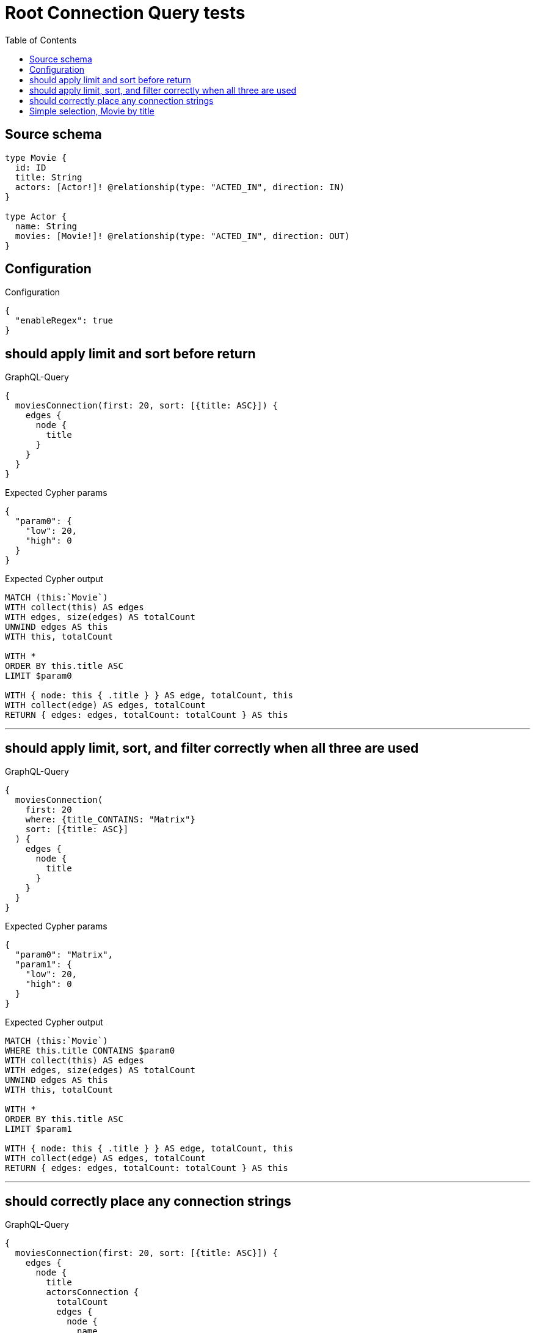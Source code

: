 :toc:

= Root Connection Query tests

== Source schema

[source,graphql,schema=true]
----
type Movie {
  id: ID
  title: String
  actors: [Actor!]! @relationship(type: "ACTED_IN", direction: IN)
}

type Actor {
  name: String
  movies: [Movie!]! @relationship(type: "ACTED_IN", direction: OUT)
}
----

== Configuration

.Configuration
[source,json,schema-config=true]
----
{
  "enableRegex": true
}
----
== should apply limit and sort before return

.GraphQL-Query
[source,graphql]
----
{
  moviesConnection(first: 20, sort: [{title: ASC}]) {
    edges {
      node {
        title
      }
    }
  }
}
----

.Expected Cypher params
[source,json]
----
{
  "param0": {
    "low": 20,
    "high": 0
  }
}
----

.Expected Cypher output
[source,cypher]
----
MATCH (this:`Movie`)
WITH collect(this) AS edges
WITH edges, size(edges) AS totalCount
UNWIND edges AS this
WITH this, totalCount

WITH *
ORDER BY this.title ASC
LIMIT $param0

WITH { node: this { .title } } AS edge, totalCount, this
WITH collect(edge) AS edges, totalCount
RETURN { edges: edges, totalCount: totalCount } AS this
----

'''

== should apply limit, sort, and filter correctly when all three are used

.GraphQL-Query
[source,graphql]
----
{
  moviesConnection(
    first: 20
    where: {title_CONTAINS: "Matrix"}
    sort: [{title: ASC}]
  ) {
    edges {
      node {
        title
      }
    }
  }
}
----

.Expected Cypher params
[source,json]
----
{
  "param0": "Matrix",
  "param1": {
    "low": 20,
    "high": 0
  }
}
----

.Expected Cypher output
[source,cypher]
----
MATCH (this:`Movie`)
WHERE this.title CONTAINS $param0
WITH collect(this) AS edges
WITH edges, size(edges) AS totalCount
UNWIND edges AS this
WITH this, totalCount

WITH *
ORDER BY this.title ASC
LIMIT $param1

WITH { node: this { .title } } AS edge, totalCount, this
WITH collect(edge) AS edges, totalCount
RETURN { edges: edges, totalCount: totalCount } AS this
----

'''

== should correctly place any connection strings

.GraphQL-Query
[source,graphql]
----
{
  moviesConnection(first: 20, sort: [{title: ASC}]) {
    edges {
      node {
        title
        actorsConnection {
          totalCount
          edges {
            node {
              name
            }
          }
        }
      }
    }
  }
}
----

.Expected Cypher params
[source,json]
----
{
  "param0": {
    "low": 20,
    "high": 0
  }
}
----

.Expected Cypher output
[source,cypher]
----
MATCH (this:`Movie`)
WITH collect(this) AS edges
WITH edges, size(edges) AS totalCount
UNWIND edges AS this
WITH this, totalCount

WITH *
ORDER BY this.title ASC
LIMIT $param0
CALL {
    WITH this
    MATCH (this)<-[this_connection_actorsConnectionthis0:ACTED_IN]-(this_Actor:`Actor`)
    WITH { node: { name: this_Actor.name } } AS edge
    WITH collect(edge) AS edges
    WITH edges, size(edges) AS totalCount
    RETURN { edges: edges, totalCount: totalCount } AS this_actorsConnection
}
WITH { node: this { .title, actorsConnection: this_actorsConnection } } AS edge, totalCount, this
WITH collect(edge) AS edges, totalCount
RETURN { edges: edges, totalCount: totalCount } AS this
----

'''

== Simple selection, Movie by title

.GraphQL-Query
[source,graphql]
----
{
  moviesConnection(where: {title: "River Runs Through It, A"}) {
    totalCount
    edges {
      node {
        title
      }
    }
  }
}
----

.Expected Cypher params
[source,json]
----
{
  "param0": "River Runs Through It, A"
}
----

.Expected Cypher output
[source,cypher]
----
MATCH (this:`Movie`)
WHERE this.title = $param0
WITH collect(this) AS edges
WITH edges, size(edges) AS totalCount
UNWIND edges AS this
WITH this, totalCount


WITH { node: this { .title } } AS edge, totalCount, this
WITH collect(edge) AS edges, totalCount
RETURN { edges: edges, totalCount: totalCount } AS this
----

'''

